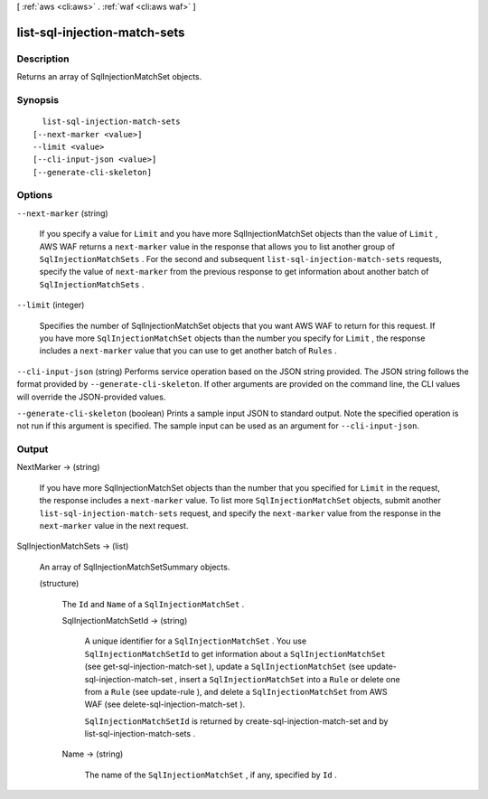 [ :ref:`aws <cli:aws>` . :ref:`waf <cli:aws waf>` ]

.. _cli:aws waf list-sql-injection-match-sets:


*****************************
list-sql-injection-match-sets
*****************************



===========
Description
===========



Returns an array of  SqlInjectionMatchSet objects.



========
Synopsis
========

::

    list-sql-injection-match-sets
  [--next-marker <value>]
  --limit <value>
  [--cli-input-json <value>]
  [--generate-cli-skeleton]




=======
Options
=======

``--next-marker`` (string)


  If you specify a value for ``Limit`` and you have more  SqlInjectionMatchSet objects than the value of ``Limit`` , AWS WAF returns a ``next-marker`` value in the response that allows you to list another group of ``SqlInjectionMatchSets`` . For the second and subsequent ``list-sql-injection-match-sets`` requests, specify the value of ``next-marker`` from the previous response to get information about another batch of ``SqlInjectionMatchSets`` .

  

``--limit`` (integer)


  Specifies the number of  SqlInjectionMatchSet objects that you want AWS WAF to return for this request. If you have more ``SqlInjectionMatchSet`` objects than the number you specify for ``Limit`` , the response includes a ``next-marker`` value that you can use to get another batch of ``Rules`` .

  

``--cli-input-json`` (string)
Performs service operation based on the JSON string provided. The JSON string follows the format provided by ``--generate-cli-skeleton``. If other arguments are provided on the command line, the CLI values will override the JSON-provided values.

``--generate-cli-skeleton`` (boolean)
Prints a sample input JSON to standard output. Note the specified operation is not run if this argument is specified. The sample input can be used as an argument for ``--cli-input-json``.



======
Output
======

NextMarker -> (string)

  

  If you have more  SqlInjectionMatchSet objects than the number that you specified for ``Limit`` in the request, the response includes a ``next-marker`` value. To list more ``SqlInjectionMatchSet`` objects, submit another ``list-sql-injection-match-sets`` request, and specify the ``next-marker`` value from the response in the ``next-marker`` value in the next request.

  

  

SqlInjectionMatchSets -> (list)

  

  An array of  SqlInjectionMatchSetSummary objects.

  

  (structure)

    

    The ``Id`` and ``Name`` of a ``SqlInjectionMatchSet`` .

    

    SqlInjectionMatchSetId -> (string)

      

      A unique identifier for a ``SqlInjectionMatchSet`` . You use ``SqlInjectionMatchSetId`` to get information about a ``SqlInjectionMatchSet`` (see  get-sql-injection-match-set ), update a ``SqlInjectionMatchSet`` (see  update-sql-injection-match-set , insert a ``SqlInjectionMatchSet`` into a ``Rule`` or delete one from a ``Rule`` (see  update-rule ), and delete a ``SqlInjectionMatchSet`` from AWS WAF (see  delete-sql-injection-match-set ).

       

      ``SqlInjectionMatchSetId`` is returned by  create-sql-injection-match-set and by  list-sql-injection-match-sets .

      

      

    Name -> (string)

      

      The name of the ``SqlInjectionMatchSet`` , if any, specified by ``Id`` .

      

      

    

  

